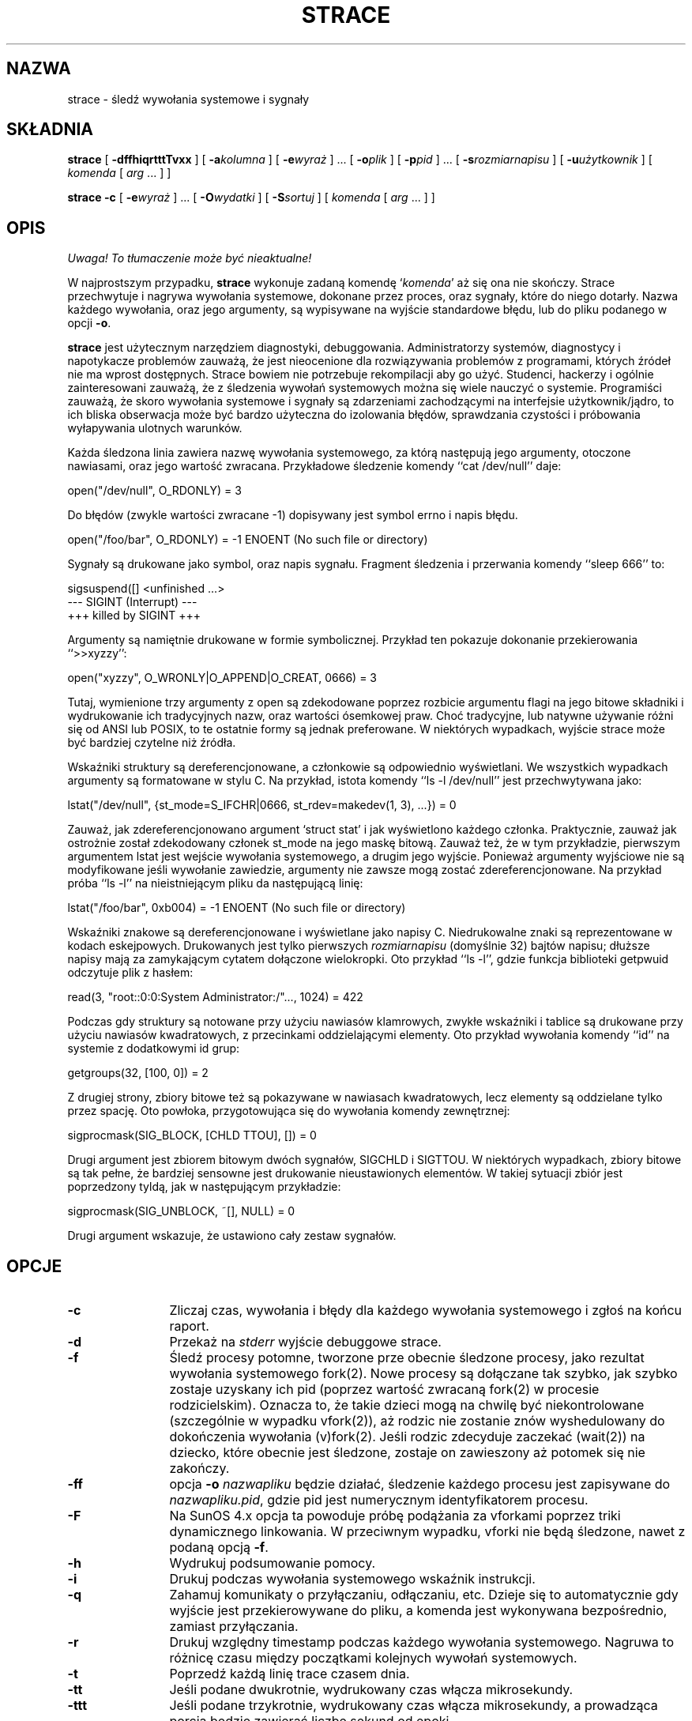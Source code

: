 .\" {PTM/PB/0.1/18-05-1999/"śledź wywołania systemowe i sygnały"}
.\" Translation 1999 Przemek Borys <pborys@dione.ids.pl>
.\" Copyright (c) 1991, 1992 Paul Kranenburg <pk@cs.few.eur.nl>
.\" Copyright (c) 1993 Branko Lankester <branko@hacktic.nl>
.\" Copyright (c) 1993, 1994, 1995, 1996 Rick Sladkey <jrs@world.std.com>
.\" All rights reserved.
.\"
.\" Redistribution and use in source and binary forms, with or without
.\" modification, are permitted provided that the following conditions
.\" are met:
.\" 1. Redistributions of source code must retain the above copyright
.\"    notice, this list of conditions and the following disclaimer.
.\" 2. Redistributions in binary form must reproduce the above copyright
.\"    notice, this list of conditions and the following disclaimer in the
.\"    documentation and/or other materials provided with the distribution.
.\" 3. The name of the author may not be used to endorse or promote products
.\"    derived from this software without specific prior written permission.
.\"
.\" THIS SOFTWARE IS PROVIDED BY THE AUTHOR ``AS IS'' AND ANY EXPRESS OR
.\" IMPLIED WARRANTIES, INCLUDING, BUT NOT LIMITED TO, THE IMPLIED WARRANTIES
.\" OF MERCHANTABILITY AND FITNESS FOR A PARTICULAR PURPOSE ARE DISCLAIMED.
.\" IN NO EVENT SHALL THE AUTHOR BE LIABLE FOR ANY DIRECT, INDIRECT,
.\" INCIDENTAL, SPECIAL, EXEMPLARY, OR CONSEQUENTIAL DAMAGES (INCLUDING, BUT
.\" NOT LIMITED TO, PROCUREMENT OF SUBSTITUTE GOODS OR SERVICES; LOSS OF USE,
.\" DATA, OR PROFITS; OR BUSINESS INTERRUPTION) HOWEVER CAUSED AND ON ANY
.\" THEORY OF LIABILITY, WHETHER IN CONTRACT, STRICT LIABILITY, OR TORT
.\" (INCLUDING NEGLIGENCE OR OTHERWISE) ARISING IN ANY WAY OUT OF THE USE OF
.\" THIS SOFTWARE, EVEN IF ADVISED OF THE POSSIBILITY OF SUCH DAMAGE.
.\"
.\"	$Id: strace.1,v 1.9 2001/06/12 11:09:04 robert Exp $
.\"
.de CW
.sp
.nf
.ft CW
..
.de CE
.ft
.fi
.sp
..
.TH STRACE 1 "96/02/13"
.SH NAZWA
strace \- śledź wywołania systemowe i sygnały
.SH SKŁADNIA
.B strace
[
.B \-dffhiqrtttTvxx
]
[
.BI \-a kolumna
]
[
.BI \-e wyraż
]
\&...
[
.BI \-o plik
]
[
.BI \-p pid
]
\&...
[
.BI \-s rozmiarnapisu
]
[
.BI \-u użytkownik
]
[
.I komenda
[
.I arg
\&...
]
]
.sp
.B strace
.B \-c
[
.BI \-e wyraż
]
\&...
[
.BI \-O wydatki
]
[
.BI \-S sortuj
]
[
.I komenda
[
.I arg
\&...
]
]
.SH OPIS
\fI Uwaga! To tłumaczenie może być nieaktualne!\fP
.PP
.IX "strace komenda" "" "\fLstrace\fR komenda"
.LP
W najprostszym przypadku, 
.B strace
wykonuje zadaną komendę 
.RI "`" komenda "'"
aż się ona nie skończy.
Strace przechwytuje i nagrywa wywołania systemowe, dokonane przez proces,
oraz sygnały, które do niego dotarły. Nazwa każdego wywołania, oraz jego
argumenty, są wypisywane na wyjście standardowe błędu, lub do pliku podanego
w opcji
.BR \-o . 
.LP
.B strace
jest użytecznym narzędziem diagnostyki, debuggowania. Administratorzy
systemów, diagnostycy i napotykacze problemów zauważą, że jest nieocenione
dla rozwiązywania problemów z programami, których źródeł nie ma wprost
dostępnych. Strace bowiem nie potrzebuje rekompilacji aby go użyć.
Studenci, hackerzy i ogólnie zainteresowani zauważą, że z śledzenia wywołań
systemowych można się wiele nauczyć o systemie. Programiści zauważą, że
skoro wywołania systemowe i sygnały są zdarzeniami zachodzącymi na
interfejsie użytkownik/jądro, to ich bliska obserwacja może być bardzo
użyteczna do izolowania błędów, sprawdzania czystości i próbowania
wyłapywania ulotnych warunków.
.LP
Każda śledzona linia zawiera nazwę wywołania systemowego, za którą następują
jego argumenty, otoczone nawiasami, oraz jego wartość zwracana.
Przykładowe śledzenie komendy ``cat /dev/null'' daje:
.CW
open("/dev/null", O_RDONLY) = 3
.CE
Do błędów (zwykle wartości zwracane \-1) dopisywany jest symbol errno i
napis błędu.
.CW
open("/foo/bar", O_RDONLY) = \-1 ENOENT (No such file or directory)
.CE
Sygnały są drukowane jako symbol, oraz napis sygnału. Fragment śledzenia i
przerwania komendy ``sleep 666'' to:
.CW
sigsuspend([] <unfinished ...>
--- SIGINT (Interrupt) ---
+++ killed by SIGINT +++
.CE
Argumenty są namiętnie drukowane w formie symbolicznej.
Przykład ten pokazuje dokonanie przekierowania ``>>xyzzy'':
.CW
open("xyzzy", O_WRONLY|O_APPEND|O_CREAT, 0666) = 3
.CE
Tutaj, wymienione trzy argumenty z open są zdekodowane poprzez rozbicie
argumentu flagi na jego bitowe składniki i wydrukowanie ich tradycyjnych
nazw, oraz wartości ósemkowej praw. Choć tradycyjne, lub natywne używanie
różni się od ANSI lub POSIX, to te ostatnie formy są jednak preferowane.
W niektórych wypadkach, wyjście strace może być bardziej czytelne niż
źródła.
.LP
Wskaźniki struktury są dereferencjonowane, a członkowie są odpowiednio
wyświetlani. We wszystkich wypadkach argumenty są formatowane w stylu C.
Na przykład, istota komendy ``ls \-l /dev/null'' jest przechwytywana jako:
.CW
lstat("/dev/null", {st_mode=S_IFCHR|0666, st_rdev=makedev(1, 3), ...}) = 0
.CE
Zauważ, jak zdereferencjonowano argument `struct stat' i jak wyświetlono
każdego członka. Praktycznie, zauważ jak ostrożnie został zdekodowany
członek st_mode na jego maskę bitową. Zauważ też, że w tym przykładzie,
pierwszym argumentem lstat jest wejście wywołania systemowego, a drugim jego
wyjście. Ponieważ argumenty wyjściowe nie są modyfikowane jeśli wywołanie
zawiedzie, argumenty nie zawsze mogą zostać zdereferencjonowane. Na przykład
próba ``ls \-l'' na nieistniejącym pliku da następującą linię:
.CW
lstat("/foo/bar", 0xb004) = \-1 ENOENT (No such file or directory)
.CE
.LP
Wskaźniki znakowe są dereferencjonowane i wyświetlane jako napisy C.
Niedrukowalne znaki są reprezentowane w kodach eskejpowych.
Drukowanych jest tylko pierwszych
.I rozmiarnapisu
(domyślnie 32) bajtów napisu;
dłuższe napisy mają za zamykającym cytatem dołączone wielokropki.
Oto przykład ``ls \-l'', gdzie funkcja biblioteki getpwuid odczytuje plik z
hasłem:
.CW
read(3, "root::0:0:System Administrator:/"..., 1024) = 422
.CE
\fRPodczas gdy struktury są notowane przy użyciu nawiasów klamrowych, zwykłe
wskaźniki i tablice są drukowane przy użyciu nawiasów kwadratowych, z
przecinkami oddzielającymi elementy. Oto przykład wywołania komendy ``id''
na systemie z dodatkowymi id grup:
.CW
getgroups(32, [100, 0]) = 2
.CE
\fRZ drugiej strony, zbiory bitowe też są pokazywane w nawiasach kwadratowych,
lecz elementy są oddzielane tylko przez spację. Oto powłoka, przygotowująca
się do wywołania komendy zewnętrznej:
.CW
sigprocmask(SIG_BLOCK, [CHLD TTOU], []) = 0
.CE
\fRDrugi argument jest zbiorem bitowym dwóch sygnałów, SIGCHLD i SIGTTOU.
W niektórych wypadkach, zbiory bitowe są tak pełne, że bardziej sensowne
jest drukowanie nieustawionych elementów. W takiej sytuacji zbiór jest
poprzedzony tyldą, jak w następującym przykładzie:
.CW
sigprocmask(SIG_UNBLOCK, ~[], NULL) = 0
.CE
\fRDrugi argument wskazuje, że ustawiono cały zestaw sygnałów.
.SH OPCJE
.TP 12
.TP
.B \-c
Zliczaj czas, wywołania i błędy dla każdego wywołania systemowego i zgłoś na
końcu raport.
.TP
.B \-d
Przekaż na
.I stderr 
wyjście debuggowe strace.
.TP
.B \-f
Śledź procesy potomne, tworzone prze obecnie śledzone procesy, jako rezultat
wywołania systemowego fork(2). Nowe procesy są dołączane tak szybko, jak
szybko zostaje uzyskany ich pid (poprzez wartość zwracaną fork(2) w procesie
rodzicielskim). Oznacza to, że takie dzieci mogą na chwilę być
niekontrolowane (szczególnie w wypadku vfork(2)), aż rodzic nie zostanie
znów wyshedulowany do dokończenia wywołania (v)fork(2).
Jeśli rodzic zdecyduje zaczekać (wait(2)) na dziecko, które obecnie jest
śledzone, zostaje on zawieszony aż potomek się nie zakończy.
.TP
.B \-ff
opcja
.B \-o
.I nazwapliku
będzie działać, śledzenie każdego procesu jest zapisywane do
.IR nazwapliku.pid ,
gdzie pid jest numerycznym identyfikatorem procesu.
.TP
.B \-F
Na SunOS 4.x opcja ta powoduje próbę podążania za vforkami poprzez triki
dynamicznego linkowania. W przeciwnym wypadku, vforki nie będą śledzone,
nawet z podaną opcją
.BR \-f .
.TP
.B \-h
Wydrukuj podsumowanie pomocy.
.TP
.B \-i
Drukuj podczas wywołania systemowego wskaźnik instrukcji.
.TP
.B \-q
Zahamuj komunikaty o przyłączaniu, odłączaniu, etc. Dzieje się to
automatycznie gdy wyjście jest przekierowywane do pliku, a komenda jest
wykonywana bezpośrednio, zamiast przyłączania.
.TP
.B \-r
Drukuj względny timestamp podczas każdego wywołania systemowego. Nagruwa to
różnicę czasu między początkami kolejnych wywołań systemowych.
.TP
.B \-t
Poprzedź każdą linię trace czasem dnia.
.TP
.B \-tt
Jeśli podane dwukrotnie, wydrukowany czas włącza mikrosekundy.
.TP
.B \-ttt
Jeśli podane trzykrotnie, wydrukowany czas włącza mikrosekundy, a prowadząca
porcja będzie zawierać liczbę sekund od epoki.
.TP
.B \-T
Pokaż czas spędzony na wywołaniach systemowych. Nagrywa to różnice czasowe
między początkiem i końcem każdego wywołania systemowego.
.TP
.B \-v
Drukuj nieskrócone wersje wywołań environment, stat, termios, itp. 
Struktury te są wspólne w wywołaniach, więc domyślne zachowanie wyświetla
rozsądny podzbiór członków. Gdy uzyjesz tej opcji, wyświetlone zostanie
wszystko.
.TP
.B \-V
Wydrukuj numer wersji strace.
.TP
.B \-x
Drukuj wszystkie niedrukowalne napisy w formacie szesnastkowym.
.TP
.B \-xx
Drukuj wszystkie napisy w formacie szesnastkowym.
.TP
.BI "\-a " kolumna
Justuj zwracane wartości w konkretnej kolumnie (domyślnie 40).
.TP
.BI "\-e " wyraż
Wyrażenie kwalifikujące, określające które zdarzenia śledzić, lub jak je
śledzić. Formatem wyrażenia jest:
.br
[kwalifikator=][!]wartość1[,wartość2]...
.br
gdzie kwalifikator jest jednym z trace, abbrev, verbose, raw, signal, read,
lub write, a wartość jest zależnaym od kwalifikatora symbolem, lub liczbą.
Domyślnym kwalifikatorem jest trace (śledź). Użycie wykrzyknika neguje zbiór
wartości. Na przykład \-eopen oznacza \-e trace=open, co z kolei oznacza, by
śledzić tylko wywołania systemowe open. Odwrotnie, \-etrace=!open oznacza,
by śledzić wszystkie wywołania poza wywołaniami open. Dodatkowo, istnieją
specjalne wartości all (wszystko) i none (nic).
.LP
Zauważ, że niektóre powłoki używają wykrzyknika dla rozszerzenia histori;
nawet wewnątrz cytowanych argumentów. Jeśli tak będzie, musisz wyeskejpować
wykrzyknik odwrotnym ukośnikiem.
.TP
.BI "\-e trace=" zbiór
Śledź tylko podany zbiór wywołań systemowych. Opcja
.B \-c
jest użyteczna dla określania, które wywołania systemowe mogą być użyteczne
do śledzenia. Na przykład trace=open,close,read,write oznacza, by śledzić
tylko te cztery wywołania systemowe. Uważaj z wyciąganiem wniosków o ramce
użytkownik/jądro jeśli monitorujesz tylko podzbiór używanych wywołań
systemowych. Domyślnie, trace=all.
.TP
.B "\-e trace=file"
Śledź wszystkie wywołania systemowe, które biorą nazwę pliku jako argument.
Możesz myśleć o tym jak o skrócie dla
.BR "\-e trace=open,stat,chmod,unlink," ...
co może być użyteczne dla sprawdzenia, które pliki są ważne dla procesu.
Co więcej, użycie skrótu zapewni, że przypadkiem nie zapomnisz dołączyć
wywołania w rodzaju
.BR lstat .
.TP
.B "\-e trace=process"
Śledź wszystkie wywołania systemowe, które zajmują się zarządzaniem
procesami. Jest to przydatne do obserwowania kroków fork, wait i exec
procesu.
.TP
.B "\-e trace=network"
Śledź wszystkie wywołania związane z siecią.
.TP
.B "\-e trace=signal"
Śledź wszystkie wywołania związane z sygnałami.
.TP
.B "\-e trace=ipc"
Śledź wszystkie wywołania związane z IPC.
.TP
.BI "\-e abbrev=" zbiór
Skróć wyjście przez niedrukowanie każdego członka dużych struktur.
Domyślnie abbrev=all. Opcja
.B \-v
ma efekt abbrev=none.
.TP
.BI "\-e verbose=" zbiór
Dereferencjuj struktury podanego zestawu wywołań systemowych. Domyślnie jest
verbose=all.
.TP
.BI "\-e raw=" zbiór
Drukuj czyste, niezdekodowane argumenty podanych wywołań systemowych. Opcja
te powoduje, że wszystkie argumenty są drukowane szesnastkowo. Jest to
najbardziej użyteczne, jeśli nie ufasz dekodowaniu, lub jeśli potrzebujesz
znać właściwe wartości numeryczne argumentów.
.TP
.BI "\-e signal=" zbiór
Śledź tylko podany zbiór sygnałów. Domyślnie jest signal=all. Na przykład
signal=!SIGIO (lub signal=!io) powoduje, że sygnały SIGIO nie będą śledzone.
.TP
.BI "\-e read=" zbiór
Dokonuj zrzutów szesnastkowych i ascii wszystkich danych odczytywanych z
deskryptorów podanych w zbiorze. Na przykład, by zobaczyć co dzieje się na
wejściu deskryptorów 3, 5, użyj:
.BR "\-e read=3,5" .
Zauważ, że jest to niezależne od normalnego śledzenia wywołania read, które
jest kontrolowane opcją
.BR "\-e trace=read" .
.TP
.BI "\-e write=" zbiór
Dokonuj zrzutów szesnastkowych i ascii wszystkich danych zapisywanych do
deskryptorów podanych w zbiorze. Na przykład, by zobaczyć co dzieje się na
wyjściu deskryptorów 3, 5, użyj:
.BR "\-e write=3,5" .
Zauważ, że jest to niezależne od normalnego śledzenia wywołania write, które
jest kontrolowane opcją
.BR "\-e trace=write" .
.TP
.BI "\-o " nazwapliku
Zapisuj wyjście śledzenia do pliku
.IR nazwapliku ,
a nie na standardowy błąd.
Użyj
.I nazwapliku.pid
jeśli użyto opcji
.BR \-ff .
Jesli argument zaczyna się od `|' lub od `!', reszta argumentu traktowana
jest jak komenda i całe wyjście jest do niej przesyłane. Jest to przydatne
dla przekierowywania wyjścia debuggowego, nie dotykając przekierowań
normalnego wyjścia programu.
.TP
.BI "\-O " wydatki
Ustaw wydatki na śledzenie wywołań systemowych na wydatki mikrosekund.
Jest to użyteczne dla przeciążenia domyślnej heurystyki dla zgadywania ile
czasu jest spędzanego na czystym mierzeniu podczas timingowaniu wywołań
systemowych przy użyciu opcji
.BR \-c .
Dokładność heurystyki może być ocenione przez timingowanie danego programu
bez śledzenia i porównanie zebranego czasu wywołań systemowych do
całkowitego, wydanego przy użyciu
.B \-c .
.TP
.BI "\-p " pid
Podwieś się do procesu o podanym identyfikatorze
.SM ID
.I pid
i rozpocznij śledzenie.
Śledzenie może być zakończone w dowolnym momencie przez przerwanie z
klawiatury (\c
.SM CTRL\s0-C).
.B strace
odpowie przez odwieszenie się od śledzonego procesu(ów), pozostawiając go
(je) w spokoju.
Do podwieszenia się do kolejnych 32 procesów, można używać wielu opcji
.BR \-p ,
jako uzupełnienie komendy
.I komenda
(która jest opcjonalna, jeśli podano przynajmniej jedną opcję
.BR \-p ).
.TP
.BI "\-s " wielkośćnapisu
Podaj maksymalną długość drukowanego napisu (domyślnie 32). Zauważ, że
nazwy plików nie są uważane za napisy i zawsze są drukowane w całości.
.TP
.BI "\-S " sortuj
Sotruj wyjściowy histogram opcji
.B \-c
według podanego kryterium. Legalnymi wartościami są
time, calls, name, i nothing (domyślne to time).
.TP
.BI "\-u " użytkownik
Uruchom komendę z userid i groupid, oraz dodatkowymi grupami
.IR użytkownika .
Opcja ta jest użyteczna tylko podczas pracy z roota i umożliwia właściwe
wywołanie binariów z ustawionymi sgid/suid.
Bez tej opcji, programy suid/sgid są wywoływane bez efektywnych przywilejów.
.SH "INSTALACJA SETUID"
Jeśli
.B strace
jest zainstalowane z suid root, to użytkownik wywołujący będzie mógł się
podłączyć i śledzić procesy dowolnego innego użytkownika.
Dodatkowo, programy suid i sgid będą wywoływane i śledzonez właściwymi
efektywnymi przywilejami. Ponieważ robić to powinni tylko zaufani
użytkownicy z przywilejami roota, takie instalowanie
.B strace
ma sens tylko, jeśli użytkownicy uprawnieni do jego wywoływania mają
odpowiednie przywileje. Na przykład sensowne jest instalowanie specjalnej
wersji
.B strace
z prawami `rwsr-xr--', dla użytkownika root i grupy trace, gdzie członkowie
grupy trace są zaufanymi osobami. Jeśli używasz tej właściwości, pamiętej by
zainstalować niesuidowaną wersję strace dla zwykłych luserów.
.SH "ZOBACZ TAKŻE"
.BR ptrace(2) ,
.BR proc(4) ,
.BR time(1) ,
.BR trace(1) ,
.BR truss(1)
.SH UWAGI
Szkoda, że w systemach z bibliotekami dzielonym jest produkowanych tyle
śmieci podczas śledzenia.
.LP
Jest dobrze myśleć o wejściach i wyjściach wywołań systemowych jak o
przepływie danych między przestrzenią użytkownika i jądra. Ponieważ
przestrzeń użytkownika i przestrzeń jądra są oddzielone granicą ochrony
adresów, można czasem wyciągać wnioski dedukcyjne o zachowaniu procesu na
podstawie wartości wejścia i wyjścia.
.LP
W niektórych wypadkach wywołanie systemowe może różnić się od
udokumentowanego zachowania, lub mieć inną nazwę. Na przykład na systemach
zgodnych z System V, rzeczywiste wywołanie time(2) nie pobiera argumentu, a
funkcja stat nazywana jest xstat i bierze dodatkowy argument. 
Różnice te są normalne, lecz uczulone charakterystyki interfejsu wywołań
systemowych są obsługiwane przez wrappery biblioteki C.
.LP
Na niektórych platformach proces, który ma załączone śledzenie wywołań
systemowych z opcją
.B \-p
otrzyma
.BR \s-1SIGSTOP\s0 .
Sygnał ten może przerwać wywołanie systemowe, które nie jest restartowalne.
Może to mieć nieprzewidziane efekty na procesie, jeśli proces nie podejmuje
działań do restartowania wywołania systemowego.
.SH BŁĘDY
Programy, które używają bitu
.I setuid
nie będą miały efektywnych uprawnień użytkownika podczas śledzenia.
.LP
Śledzony proces ignoruje
.SM SIGSTOP
(poza platformami SVR4).
.LP
Śledzony proces, próbujący zablokować SIGTRAP otrzyma SIGSTOP w próbie
kontynuacji śledzenia.
.LP
Śledzony program działa powoli.
.LP
Śledzone procesy, które schodzą z komendy
.I komenda
mogą zostać pozostawione po sygnale przerwania (\c
.SM CTRL\s0-C).
.LP
Pod Linuksem, śledzenie procesu init jest zabronione.
.LP
Opcja
.B \-i
jest słabo wspierana.
.SH HISTORIA
.B strace
Oryginalny strace został napisany przez Paula Kranenburga
dla SunOS, który został zinspirowany narzędziem trace.
Wersja SunOS strace została przeniesiona na Linuksa i rozszerzona przez
Branko Lankestera, który również napisał wsparcie jądra Linuksa.
Mimo, że Paul w 1992 wypuścił wersję 2.5 strace, prace Branko opierały się
na strace 1.5 z 1991. W 1993 Rick Sladkey połączył zmiany strace 2.5 z SunOS
ze zmianami wersji linuksowej, dodał wiele właściwości z truss'a z SVR4 i
wydał wersję strace, która działała na obydwu platformach. W 1994 Rick
przeportował strace na SVR4 i Solaris, oraz napisał wsparcie automatycznej
konfiguracji. W 1995 przeportował strace na Irixa i zmęczył się pisaniem 
o sobie w trzeciej osobie.
.SH PROBLEMY
Problemy związane ze
.B strace
powinny być zgłaszane do obecnego opiekuna
.BR strace ,
którym jest Rick Sladkey <jrs@world.std.com>.
.SH "INFORMACJE O TŁUMACZENIU"
Powyższe tłumaczenie pochodzi z nieistniejącego już Projektu Tłumaczenia Manuali i 
\fImoże nie być aktualne\fR. W razie zauważenia różnic między powyższym opisem
a rzeczywistym zachowaniem opisywanego programu lub funkcji, prosimy o zapoznanie 
się z oryginalną (angielską) wersją strony podręcznika za pomocą polecenia:
.IP
man \-\-locale=C 1 strace
.PP
Prosimy o pomoc w aktualizacji stron man \- więcej informacji można znaleźć pod
adresem http://sourceforge.net/projects/manpages\-pl/.
